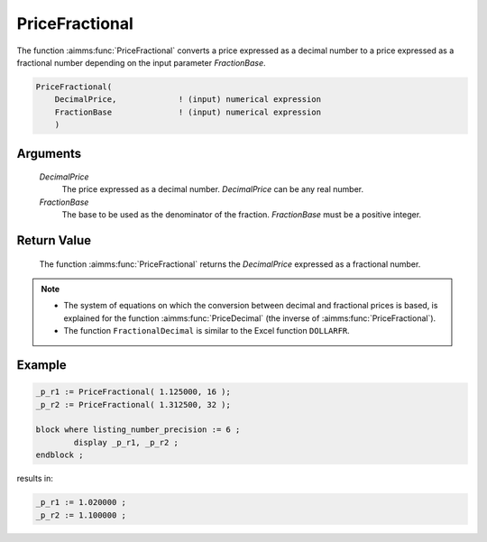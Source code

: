 .. aimms:function:: PriceFractional(DecimalPrice, FractionBase)

.. _PriceFractional:

PriceFractional
===============

The function :aimms:func:`PriceFractional` converts a price expressed as a decimal
number to a price expressed as a fractional number depending on the
input parameter *FractionBase*.

.. code-block:: aimms

    PriceFractional(
        DecimalPrice,             ! (input) numerical expression
        FractionBase              ! (input) numerical expression
        )

Arguments
---------

    *DecimalPrice*
        The price expressed as a decimal number. *DecimalPrice* can be any real
        number.

    *FractionBase*
        The base to be used as the denominator of the fraction. *FractionBase*
        must be a positive integer.

Return Value
------------

    The function :aimms:func:`PriceFractional` returns the *DecimalPrice* expressed as
    a fractional number.

.. note::

    -  The system of equations on which the conversion between decimal and
       fractional prices is based, is explained for the function :aimms:func:`PriceDecimal`
       (the inverse of :aimms:func:`PriceFractional`).

    -  The function ``FractionalDecimal`` is similar to the Excel function
       ``DOLLARFR``.


Example
--------

.. code-block:: aimms

	_p_r1 := PriceFractional( 1.125000, 16 );
	_p_r2 := PriceFractional( 1.312500, 32 );

	block where listing_number_precision := 6 ;
		display _p_r1, _p_r2 ;
	endblock ;
    
results in:

.. code-block:: aimms

    _p_r1 := 1.020000 ;
    _p_r2 := 1.100000 ;


.. seealso::

    *   The function :aimms:func:`PriceDecimal`.

    *   `Microsoft support DOLLARDE <https://support.microsoft.com/en-us/office/dollarfr-function-0835d163-3023-4a33-9824-3042c5d4f495>`_.

